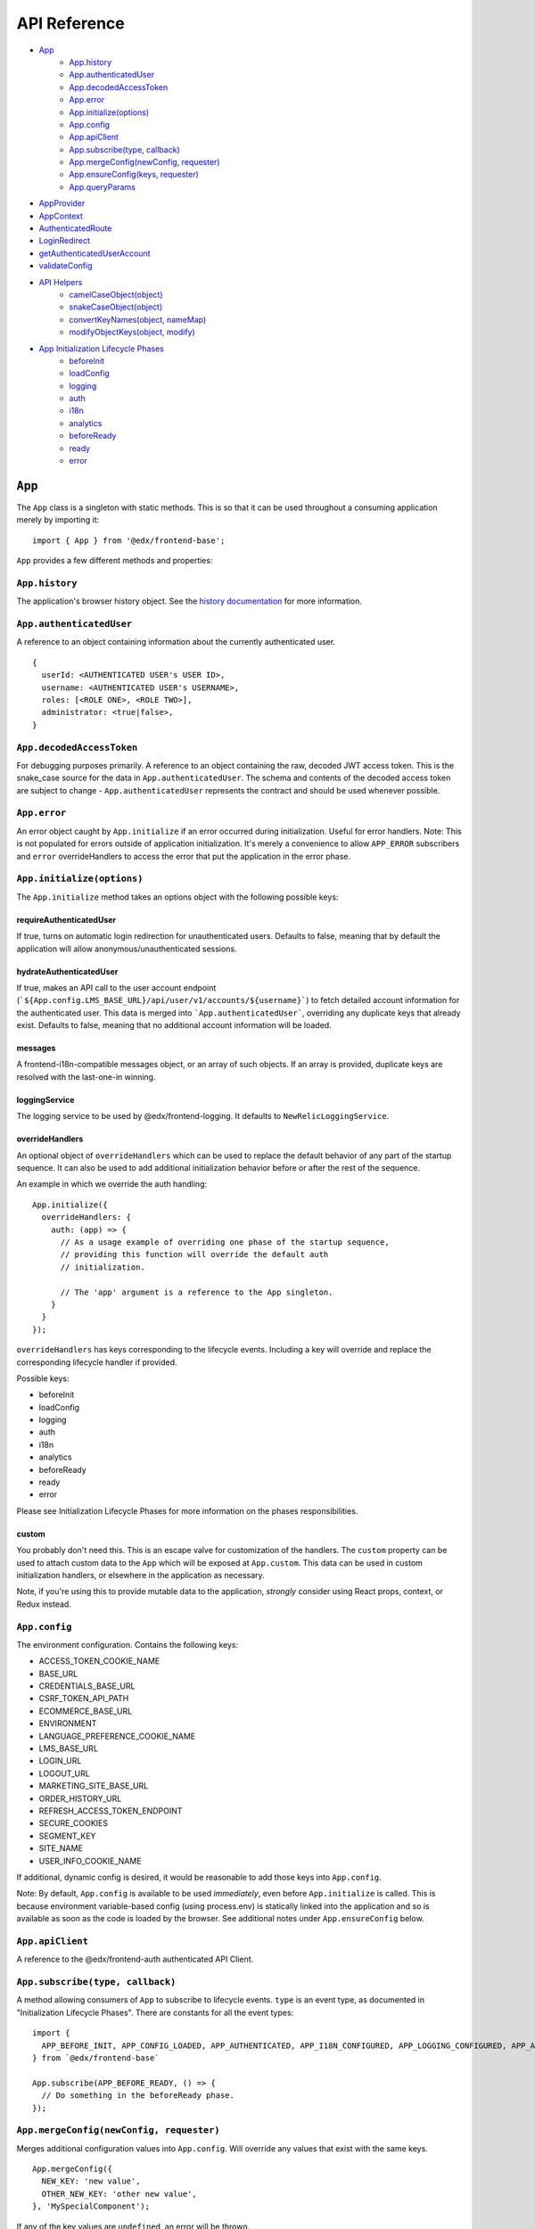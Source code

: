 API Reference
=============

- `App`_
   - `App.history`_
   - `App.authenticatedUser`_
   - `App.decodedAccessToken`_
   - `App.error`_
   - `App.initialize(options)`_
   - `App.config`_
   - `App.apiClient`_
   - `App.subscribe(type, callback)`_
   - `App.mergeConfig(newConfig, requester)`_
   - `App.ensureConfig(keys, requester)`_
   - `App.queryParams`_
- `AppProvider`_
- `AppContext`_
- `AuthenticatedRoute`_
- `LoginRedirect`_
- `getAuthenticatedUserAccount`_
- `validateConfig`_
- `API Helpers`_
   - `camelCaseObject(object)`_
   - `snakeCaseObject(object)`_
   - `convertKeyNames(object, nameMap)`_
   - `modifyObjectKeys(object, modify)`_
- `App Initialization Lifecycle Phases`_
   - `beforeInit`_
   - `loadConfig`_
   - `logging`_
   - `auth`_
   - `i18n`_
   - `analytics`_
   - `beforeReady`_
   - `ready`_
   - `error`_


``App``
-------

The ``App`` class is a singleton with static methods. This is so that it
can be used throughout a consuming application merely by importing it:

::

   import { App } from '@edx/frontend-base';

``App`` provides a few different methods and properties:

.. _apphistory:

``App.history``
~~~~~~~~~~~~~~~

The application's browser history object. See the `history
documentation <https://github.com/ReactTraining/history/blob/master/docs/GettingStarted.md>`__
for more information.

.. _appauthenticateduser:

``App.authenticatedUser``
~~~~~~~~~~~~~~~~~~~~~~~~~

A reference to an object containing information about the currently
authenticated user.

::

   {
     userId: <AUTHENTICATED USER's USER ID>,
     username: <AUTHENTICATED USER's USERNAME>,
     roles: [<ROLE ONE>, <ROLE TWO>],
     administrator: <true|false>,
   }

.. _appdecodedaccesstoken:

``App.decodedAccessToken``
~~~~~~~~~~~~~~~~~~~~~~~~~~

For debugging purposes primarily. A reference to an object containing
the raw, decoded JWT access token. This is the snake_case source for the
data in ``App.authenticatedUser``. The schema and contents of the
decoded access token are subject to change - ``App.authenticatedUser``
represents the contract and should be used whenever possible.

.. _apperror:

``App.error``
~~~~~~~~~~~~~

An error object caught by ``App.initialize`` if an error occurred during
initialization. Useful for error handlers. Note: This is not populated
for errors outside of application initialization. It's merely a
convenience to allow ``APP_ERROR`` subscribers and ``error``
overrideHandlers to access the error that put the application in the
error phase.

.. _appinitialize-messages-loggingservice-overridehandlers-custom-:

``App.initialize(options)``
~~~~~~~~~~~~~~~~~~~~~~~~~~~

The ``App.initialize`` method takes an options object with the following possible keys:

requireAuthenticatedUser
^^^^^^^^^^^^^^^^^^^^^^^^

If true, turns on automatic login redirection for unauthenticated users.  Defaults to false, meaning that by default the application will allow anonymous/unauthenticated sessions.

hydrateAuthenticatedUser
^^^^^^^^^^^^^^^^^^^^^^^^

If true, makes an API call to the user account endpoint (```${App.config.LMS_BASE_URL}/api/user/v1/accounts/${username}```) to fetch detailed account information for the authenticated user. This data is merged into ```App.authenticatedUser```, overriding any duplicate keys that already exist. Defaults to false, meaning that no additional account information will be loaded.

messages
^^^^^^^^

A frontend-i18n-compatible messages object, or an array of such objects.
If an array is provided, duplicate keys are resolved with the
last-one-in winning.

loggingService
^^^^^^^^^^^^^^

The logging service to be used by @edx/frontend-logging. It defaults to
``NewRelicLoggingService``.

overrideHandlers
^^^^^^^^^^^^^^^^

An optional object of ``overrideHandlers`` which can be used to replace
the default behavior of any part of the startup sequence. It can also be
used to add additional initialization behavior before or after the rest
of the sequence.

An example in which we override the auth handling:

::

   App.initialize({
     overrideHandlers: {
       auth: (app) => {
         // As a usage example of overriding one phase of the startup sequence,
         // providing this function will override the default auth
         // initialization.

         // The 'app' argument is a reference to the App singleton.
       }
     }
   });

``overrideHandlers`` has keys corresponding to the lifecycle events.
Including a key will override and replace the corresponding lifecycle
handler if provided.

Possible keys:

-  beforeInit
-  loadConfig
-  logging
-  auth
-  i18n
-  analytics
-  beforeReady
-  ready
-  error

Please see Initialization Lifecycle Phases for more information on the
phases responsibilities.

custom
^^^^^^

You probably don't need this. This is an escape valve for customization
of the handlers. The ``custom`` property can be used to attach custom
data to the ``App`` which will be exposed at ``App.custom``. This data
can be used in custom initialization handlers, or elsewhere in the
application as necessary.

Note, if you're using this to provide mutable data to the application,
*strongly* consider using React props, context, or Redux instead.

.. _appconfig:

``App.config``
~~~~~~~~~~~~~~

The environment configuration. Contains the following keys:

-  ACCESS_TOKEN_COOKIE_NAME
-  BASE_URL
-  CREDENTIALS_BASE_URL
-  CSRF_TOKEN_API_PATH
-  ECOMMERCE_BASE_URL
-  ENVIRONMENT
-  LANGUAGE_PREFERENCE_COOKIE_NAME
-  LMS_BASE_URL
-  LOGIN_URL
-  LOGOUT_URL
-  MARKETING_SITE_BASE_URL
-  ORDER_HISTORY_URL
-  REFRESH_ACCESS_TOKEN_ENDPOINT
-  SECURE_COOKIES
-  SEGMENT_KEY
-  SITE_NAME
-  USER_INFO_COOKIE_NAME

If additional, dynamic config is desired, it would be reasonable to add
those keys into ``App.config``.

Note: By default, ``App.config`` is available to be used *immediately*,
even before ``App.initialize`` is called. This is because environment
variable-based config (using process.env) is statically linked into the
application and so is available as soon as the code is loaded by the
browser. See additional notes under ``App.ensureConfig`` below.

.. _appapiclient:

``App.apiClient``
~~~~~~~~~~~~~~~~~

A reference to the @edx/frontend-auth authenticated API Client.

.. _appsubscribetype-callback:

``App.subscribe(type, callback)``
~~~~~~~~~~~~~~~~~~~~~~~~~~~~~~~~~

A method allowing consumers of ``App`` to subscribe to lifecycle events.
``type`` is an event type, as documented in "Initialization Lifecycle
Phases". There are constants for all the event types:

::

   import {
     APP_BEFORE_INIT, APP_CONFIG_LOADED, APP_AUTHENTICATED, APP_I18N_CONFIGURED, APP_LOGGING_CONFIGURED, APP_ANALYTICS_CONFIGURED, APP_BEFORE_READY, APP_READY, APP_ERROR
   } from `@edx/frontend-base`

   App.subscribe(APP_BEFORE_READY, () => {
     // Do something in the beforeReady phase.
   });

.. _apprequireconfigkeys-requester:

``App.mergeConfig(newConfig, requester)``
~~~~~~~~~~~~~~~~~~~~~~~~~~~~~~~~~~~~~~~~~

Merges additional configuration values into ``App.config``.  Will override any values that exist with the same keys.

::

   App.mergeConfig({
     NEW_KEY: 'new value',
     OTHER_NEW_KEY: 'other new value',
   }, 'MySpecialComponent');

If any of the key values are ``undefined``, an error will be thrown.

``App.ensureConfig(keys, requester)``
~~~~~~~~~~~~~~~~~~~~~~~~~~~~~~~~~~~~~

A method allowing application code to indicate that particular
``App.config`` keys are required for them to function. Requester is for
informational/error reporting purposes only.

::

   App.ensureConfig(['LMS_BASE_URL', 'LOGIN_URL'], 'MySpecialComponent');

   // Will throw an error with:
   // "App configuration error: LOGIN_URL is required by MySpecialComponent."
   // if LOGIN_URL is undefined, for example.

**NOTE**: ``App.ensureConfig`` waits until ``APP_CONFIG_LOADED`` is published to verify the existence of the specified properties.  If you use one of the properties prior to ``APP_CONFIG_LOADED``, then there is no guarantee that it's been loaded.

.. _appqueryparams:

``App.queryParams``
~~~~~~~~~~~~~~~~~~~

A method which converts the current query string into an object of
key-value pairs and returns it. It is memoized based on the current
query string for efficiency.

``AppProvider``
---------------

``AppProvider`` is a wrapper component for React-based micro-frontends
to initialize a number of common data/context providers.

::

   import { App, AppProvider, APP_READY } from '@edx/frontend-base';

   App.subscribe(APP_READY, () => {
     ReactDOM.render(
       <AppProvider>
         <HelloWorld />
       </AppProvider>
     )
   });

This will provide the following to HelloWorld:

-  An error boundary as described above.
-  An ``AppContext`` provider for React context data.
-  IntlProvider for @edx/frontend-i18n internationalization
-  Optionally a redux ``Provider``. Will only be included if a ``store``
   property is passed to ``AppProvider``.
-  A ``Router`` for react-router.

``AppContext``
---------------

``AppContext`` provides data from ``App`` in a way that React components
can readily consume, even if it's mutable data. ``AppContext`` contains
the following data structure:

::

   {
     authenticatedUser: <THE App.authenticatedUser OBJECT>,
     config: <THE App.config OBJECT>
   }

If the ``App.authenticatedUser`` or ``App.config`` data changes, ``AppContext`` will be updated accordingly and pass those changes onto React components using the context.

``AppContext`` is used in a React application like any other `React
Context <https://reactjs.org/docs/context.html>`__

``AuthenticatedRoute``
----------------------

``AuthenticatedRoute`` can be used when ``requireAuthenticatedUser`` is ``false`` to configure a subset of an application's client-side routes to redirect to login for unauthenticated users.

::

   <AppProvider>
     <Route exact path="/" component={UnauthenticatedPage} />
     <AuthenticatedRoute exact path="/authenticated" component={AuthenticatedPage} />
   </AppProvider>

In the above example, an anonmyous/unauthenticated user navigating to /authenticated will be redirected to the login page.

``LoginRedirect``
-----------------

``LoginRedirect`` is a React component that, when rendered, redirects to the login page as a side effect.

``getAuthenticatedUserAccount``
-------------------------------

This async function is used internally when the ``hydrateAuthenticatedUser`` initialization option is true in order to fetch user account information.  In general, you shouldn't need to use this directly.

``validateConfig``
------------------

The ``validateConfig`` function is a helper for application code to
validate their own environment configuration variables. Provided a
configuration document, it will throw an error if any of the keys are
``undefined``:

::

   import { validateConfig } from '@edx/frontend-base';

   const customConfig = {
     MY_URL: process.env.MY_URL,
   }

   validateConfig(customConfig);

An exception will be thrown if any of the keys in ``customConfig`` are
``undefined``.

API Helpers
-----------

``camelCaseObject(object)``
~~~~~~~~~~~~~~~~~~~~

Performs a deep conversion to camelCase on all keys in the provided object and its tree of children.  Uses `lodash.camelcase <https://lodash.com/docs/4.17.15#camelCase>`_ on each key.  This is commonly used to convert snake_case keys in models from a backend server into camelCase keys for use in the JavaScript client.

Can accept arrays as well as objects, and will perform its conversion on any objects it finds in the array.

``snakeCaseObject(object)``
~~~~~~~~~~~~~~~~~~~~

Performs a deep conversion to snake_case on all keys in the provided object and its tree of children.  Uses `lodash.snakecase <https://lodash.com/docs/4.17.15#snakeCase>`_ on each key.  This is commonly used to convert camelCase keys from the JavaScript app into snake_case keys expected by backend servers.

Can accept arrays as well as objects, and will perform its conversion on any objects it finds in the array.

``convertKeyNames(object, nameMap)``
~~~~~~~~~~~~~~~~~~~~

Given a map of key-value pairs, performs a deep conversion key names in the specified object _from_ the key _to_ the value.  This is useful for updating names in an API request to the names used throughout a client application if they happen to differ.  It can also be used in the reverse - formatting names from the client application to names expected by an API.

::

   import { convertKeyNames } from '@edx/frontend-base';

   // This object can be of any shape or depth with subobjects/arrays.
   const myObject = {
     myKey: 'my value',
   }

   const result = convertKeyNames(myObject, { myKey: 'their_key' });

   console.log(result) // { their_key: 'my value' }

Can accept arrays as well as objects, and will perform its conversion on any objects it finds in the array.

``modifyObjectKeys(object, modify)``
~~~~~~~~~~~~~~~~~~~~

This is the underlying function used by camelCaseObject, snakeCaseObject, and convertKeyNames above.

Given an object (or array) and a modification function, will perform the function on each key it encounters on the object and its tree of children.

The modification function must take a string as an argument and returns a string.

Example:

::

   (key) => {
      if (key === 'edX') {
        return 'Open edX';
      }
      return key;
   }

This function will turn any key that matches 'edX' into 'Open edX'.  All other keys will be passed through unmodified.

Can accept arrays as well as objects, and will perform its conversion on any objects it finds in the array.

App Initialization Lifecycle Phases
-----------------------------------

The following lifecycle phases exist. Their corresponding event
constants are listed. The source code is in ``src/handlers``.

To override a lifecycle event, functions can be provided to
``overrideHandlers`` in ``App.initialize``, documented above. Each
lifecycle handler can be provided as an ``async`` function, or as a
Promise, allowing asynchronous execution as necessary. Note that the
application will *wait* for a phase to be complete before moving on to
the next phase.

The corresponding event types are published immediately *after* the
lifecycle phase has completed. Note that the events are published
asynchronously using the
`pubsub-js <https://github.com/mroderick/PubSubJS>`__ "publish" method.

The lifecycle phases are listed below. Their names correspond to the
keys used in ``overrideHandlers``.

beforeInit
~~~~~~~~~~

Event constant: ``APP_BEFORE_INIT``

The ``beforeInit`` phase has no default behavior. It can be used to
perform actions prior to any of the other phases, but after
``App.initialize`` has validated its environment configuration. If you
want to perform actions prior to validation of the environment
configuration, then write your code before calling ``App.initialize``
itself.

loadConfig
~~~~~~~~~~~~~

Event constant: ``APP_CONFIG_LOADED``

The ``loadConfig`` phase has no default behavior.

The ``loadConfig`` phase can be used to provide dynamic, runtime
configuration prior to the initialization of any other services the
application may need.

logging
~~~~~~~

Event constant: ``APP_LOGGING_CONFIGURED``

The ``logging`` phase initializes the NewRelicLoggingService from
@edx/frontend-logging by default.

auth
~~~~

Event constant: ``APP_AUTHENTICATED``

The ``auth`` phase creates an authenticated apiClient and
makes it available at ``App.apiClient`` on the ``App`` singleton. It
also runs ``getAuthenticatedUser`` from @edx/frontend-auth and will
redirect to the login experience if the user does not have a valid
auth cookie and the ``requireAuthenticatedUser``
option is set to true. Finally, it will make authenticated user
information available at ``App.authenticatedUser`` for later use by the
application.

Default behavior is to redirect to a login page during this phase if the
user is not authenticated. This effectively means that the library does
not support anonymous users without overrides.

i18n
~~~~

Event constant: ``APP_I18N_CONFIGURED``

The ``i18n`` phase initializes @edx/frontend-i18n with the ``messages``
object provided to ``App.initialize``.

analytics
~~~~~~~~~

Event constant: ``APP_ANALYTICS_CONFIGURED``

The ``analytics`` phase initializes Segment and configures
@edx/frontend-analytics.

beforeReady
~~~~~~~~~~~

Event constant: ``APP_BEFORE_READY``

The ``beforeReady`` phase calls ``identifyAuthenticatedUser`` and ``sendPageEvent`` from @edx/frontend-analytics, establishing that the page has been initialized for a specific user.

ready
~~~~~

Event constant: ``APP_READY``

The ``ready`` phase has no default behavior. This is the phase where an
application's interface would generally be shown to the user.

error
~~~~~

Event constant: ``APP_ERROR``

The ``error`` phase logs (to loggingService) whatever error occurred to
put the app in an error state. This is the phase where an application
would generally show an error message for an unexpected error to the
user.

Note that the error which caused the application to transition to the
``error`` phase is available at ``App.error``. It is also passed as data
to any subscribers to the ``APP_ERROR`` event.
